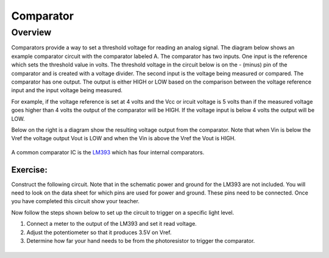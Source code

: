 Comparator
==========

Overview
--------

Comparators provide a way to set a threshold voltage for reading an analog signal. The diagram below shows an example comparator circuit with the comparator labeled A. The comparator has two inputs. One input is the reference which sets the threshold value in volts. The threshold voltage in the circuit below is on the - (minus) pin of the comparator and is created with a voltage divider. The second input is the voltage being measured or compared. The comparator has one output. The output is either HIGH or LOW based on the comparison between the voltage reference input and the input voltage being measured.

For example, if the voltage reference is set at 4 volts and the Vcc or ircuit voltage is 5 volts than if the measured voltage goes higher than 4 volts the output of the comparator will be HIGH. If the voltage input is below 4 volts the output will be LOW.

Below on the right is a diagram show the resulting voltage output from the comparator. Note that when Vin is below the Vref the voltage output Vout is LOW and when the Vin is above the Vref the Vout is HIGH.

.. figure:: images/image41.png
   :alt: 

A common comparator IC is the `LM393 <https://www.google.com/url?q=http://www.ti.com/lit/ds/symlink/lm393-n.pdf&sa=D&ust=1587613174310000>`__ which has four internal comparators.

Exercise:
~~~~~~~~~

Construct the following circuit. Note that in the schematic power and ground for the LM393 are not included. You will need to look on the data sheet for which pins are used for power and ground. These pins need to be connected. Once you have completed this circuit show your teacher.

Now follow the steps shown below to set up the circuit to trigger on a specific light level.

#. Connect a meter to the output of the LM393 and set it read voltage.
#. Adjust the potentiometer so that it produces 3.5V on Vref.
#. Determine how far your hand needs to be from the photoresistor to
   trigger the comparator.

|image0|
^^^^^^^^

.. |image0| image:: images/image55.png
